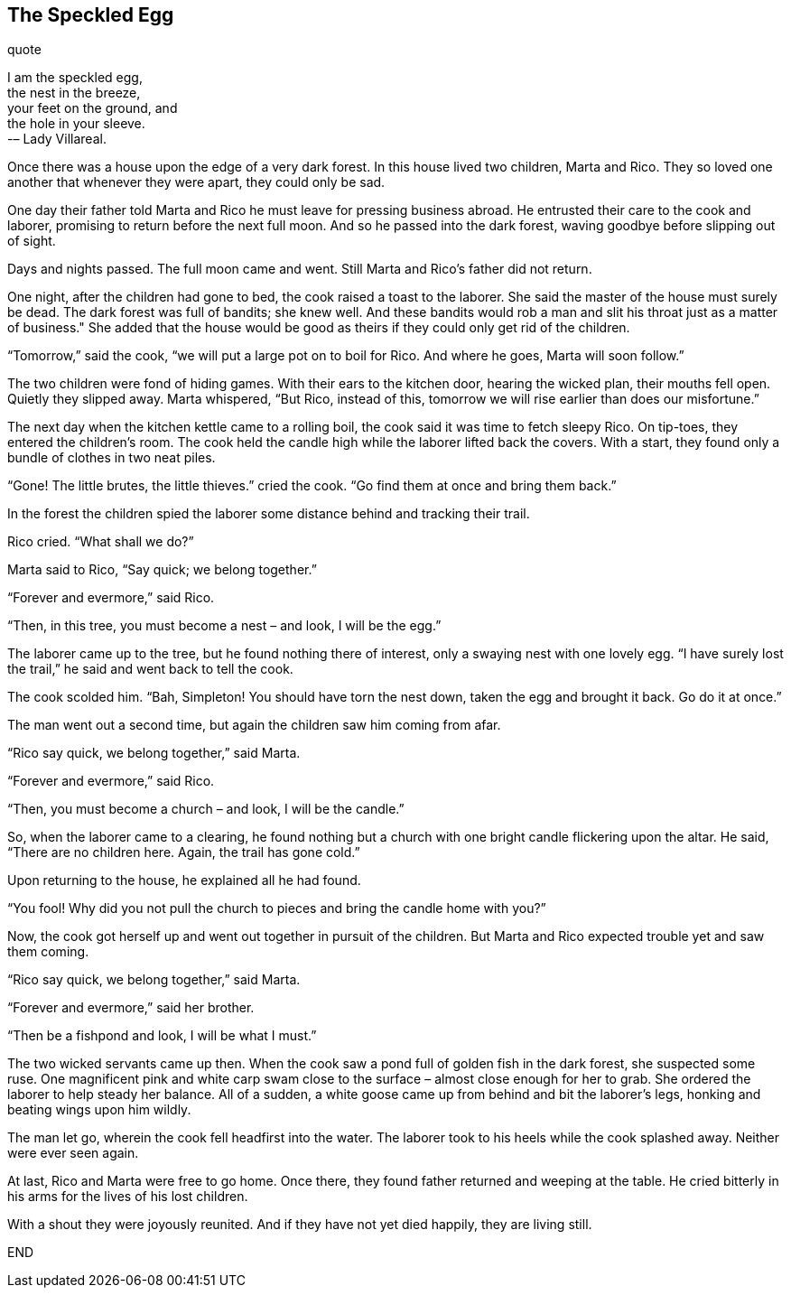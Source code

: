 == The Speckled Egg
.quote
I am the speckled egg, + 
the nest in the breeze, + 
your feet on the ground, and + 
the hole in your sleeve. + 
		-– Lady Villareal.

Once there was a house upon the edge of a very dark forest.
In this house lived two children, Marta and Rico.
They so loved one another that whenever they were apart, they could only be sad.

One day their father told Marta and Rico he must leave for pressing business abroad.
He entrusted their care to the cook and laborer, promising to return before the next full moon.
And so he passed into the dark forest, waving goodbye before slipping out of sight.

Days and nights passed.
The full moon came and went.
Still Marta and Rico’s father did not return.

One night, after the children had gone to bed, the cook raised a toast to the laborer.
She said the master of the house must surely be dead.
The dark forest was full of bandits; she knew well.
And these bandits would rob a man and slit his throat just as a matter of business." She added that the house would be good as theirs if they could only get rid of the children.

"`Tomorrow,`" said the cook, "`we will put a large pot on to boil for Rico.
And where he goes, Marta will soon follow.`"

The two children were fond of hiding games.
With their ears to the kitchen door, hearing the wicked plan, their mouths fell open.
Quietly they slipped away.
Marta whispered, "`But Rico, instead of this, tomorrow we will rise earlier than does our misfortune.`"

The next day when the kitchen kettle came to a rolling boil, the cook said it was time to fetch sleepy Rico.
On tip-toes, they entered the children’s room.
The cook held the candle high while the laborer lifted back the covers.
With a start, they found only a bundle of clothes in two neat piles.

"`Gone! The little brutes, the little thieves.`" cried the cook.
"`Go find them at once and bring them back.`"

In the forest the children spied the laborer some distance behind and tracking their trail.

Rico cried.
"`What shall we do?`"

Marta said to Rico, "`Say quick; we belong together.`"

"`Forever and evermore,`" said Rico.

"`Then, in this tree, you must become a nest – and look, I will be the egg.`"

The laborer came up to the tree, but he found nothing there of interest, only a swaying nest with one lovely egg.
"`I have surely lost the trail,`" he said and went back to tell the cook.

The cook scolded him.
"`Bah, Simpleton! You should have torn the nest down, taken the egg and brought it back.
Go do it at once.`"

The man went out a second time, but again the children saw him coming from afar.

"`Rico say quick, we belong together,`" said Marta.

"`Forever and evermore,`" said Rico.

"`Then, you must become a church – and look, I will be the candle.`"

So, when the laborer came to a clearing, he found nothing but a church with one bright candle flickering upon the altar.
He said, "`There are no children here.
Again, the trail has gone cold.`"

Upon returning to the house, he explained all he had found.

"`You fool! Why did you not pull the church to pieces and bring the candle home with you?`"

Now, the cook got herself up and went out together in pursuit of the children.
But Marta and Rico expected trouble yet and saw them coming.

"`Rico say quick, we belong together,`" said Marta.

"`Forever and evermore,`" said her brother.

"`Then be a fishpond and look, I will be what I must.`"

The two wicked servants came up then.
When the cook saw a pond full of golden fish in the dark forest, she suspected some ruse.
One magnificent pink and white carp swam close to the surface – almost close enough for her to grab.
She ordered the laborer to help steady her balance.
All of a sudden, a white goose came up from behind and bit the laborer’s legs, honking and beating wings upon him wildly.

The man let go, wherein the cook fell headfirst into the water.
The laborer took to his heels while the cook splashed away.
Neither were ever seen again.

At last, Rico and Marta were free to go home.
Once there, they found father returned and weeping at the table.
He cried bitterly in his arms for the lives of his lost children.

With a shout they were joyously reunited.
And if they have not yet died happily, they are living still.

END
